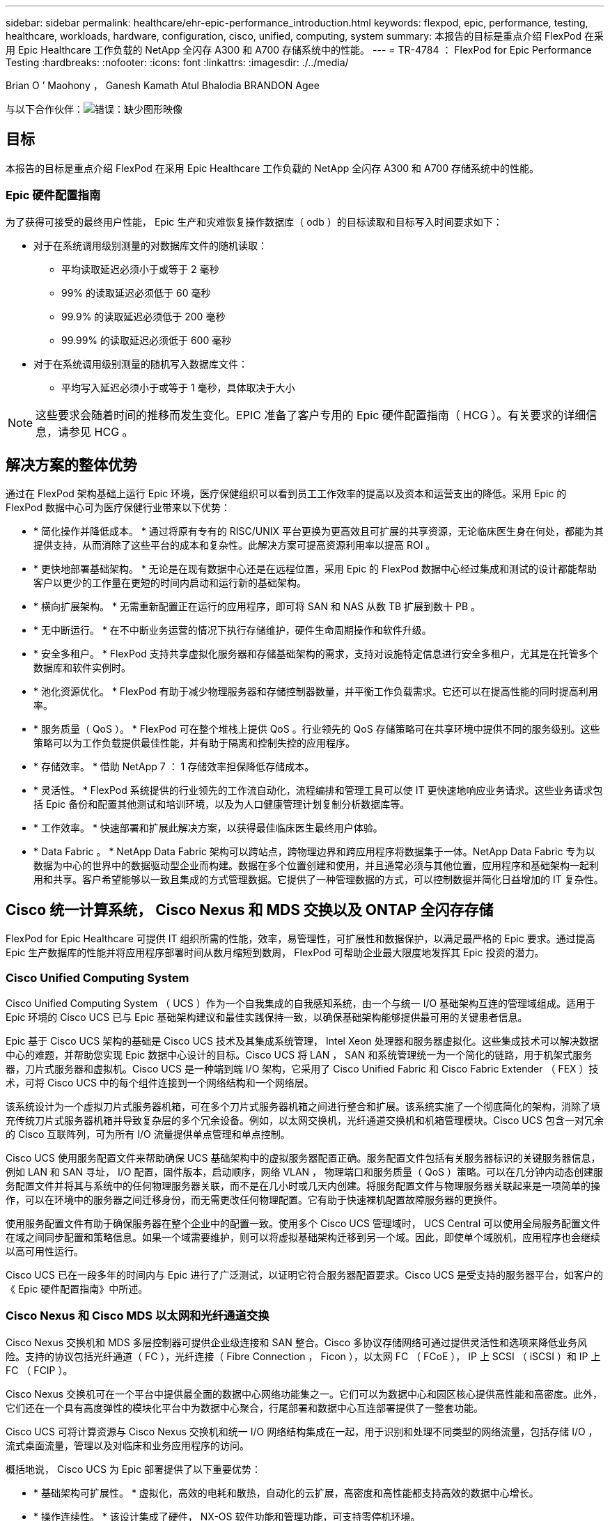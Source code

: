 ---
sidebar: sidebar 
permalink: healthcare/ehr-epic-performance_introduction.html 
keywords: flexpod, epic, performance, testing, healthcare, workloads, hardware, configuration, cisco, unified, computing, system 
summary: 本报告的目标是重点介绍 FlexPod 在采用 Epic Healthcare 工作负载的 NetApp 全闪存 A300 和 A700 存储系统中的性能。 
---
= TR-4784 ： FlexPod for Epic Performance Testing
:hardbreaks:
:nofooter: 
:icons: font
:linkattrs: 
:imagesdir: ./../media/


Brian O ’ Maohony ， Ganesh Kamath Atul Bhalodia BRANDON Agee

与以下合作伙伴：image:cisco logo.png["错误：缺少图形映像"]



== 目标

本报告的目标是重点介绍 FlexPod 在采用 Epic Healthcare 工作负载的 NetApp 全闪存 A300 和 A700 存储系统中的性能。



=== Epic 硬件配置指南

为了获得可接受的最终用户性能， Epic 生产和灾难恢复操作数据库（ odb ）的目标读取和目标写入时间要求如下：

* 对于在系统调用级别测量的对数据库文件的随机读取：
+
** 平均读取延迟必须小于或等于 2 毫秒
** 99% 的读取延迟必须低于 60 毫秒
** 99.9% 的读取延迟必须低于 200 毫秒
** 99.99% 的读取延迟必须低于 600 毫秒


* 对于在系统调用级别测量的随机写入数据库文件：
+
** 平均写入延迟必须小于或等于 1 毫秒，具体取决于大小





NOTE: 这些要求会随着时间的推移而发生变化。EPIC 准备了客户专用的 Epic 硬件配置指南（ HCG ）。有关要求的详细信息，请参见 HCG 。



== 解决方案的整体优势

通过在 FlexPod 架构基础上运行 Epic 环境，医疗保健组织可以看到员工工作效率的提高以及资本和运营支出的降低。采用 Epic 的 FlexPod 数据中心可为医疗保健行业带来以下优势：

* * 简化操作并降低成本。 * 通过将原有专有的 RISC/UNIX 平台更换为更高效且可扩展的共享资源，无论临床医生身在何处，都能为其提供支持，从而消除了这些平台的成本和复杂性。此解决方案可提高资源利用率以提高 ROI 。
* * 更快地部署基础架构。 * 无论是在现有数据中心还是在远程位置，采用 Epic 的 FlexPod 数据中心经过集成和测试的设计都能帮助客户以更少的工作量在更短的时间内启动和运行新的基础架构。
* * 横向扩展架构。 * 无需重新配置正在运行的应用程序，即可将 SAN 和 NAS 从数 TB 扩展到数十 PB 。
* * 无中断运行。 * 在不中断业务运营的情况下执行存储维护，硬件生命周期操作和软件升级。
* * 安全多租户。 * FlexPod 支持共享虚拟化服务器和存储基础架构的需求，支持对设施特定信息进行安全多租户，尤其是在托管多个数据库和软件实例时。
* * 池化资源优化。 * FlexPod 有助于减少物理服务器和存储控制器数量，并平衡工作负载需求。它还可以在提高性能的同时提高利用率。
* * 服务质量（ QoS ）。 * FlexPod 可在整个堆栈上提供 QoS 。行业领先的 QoS 存储策略可在共享环境中提供不同的服务级别。这些策略可以为工作负载提供最佳性能，并有助于隔离和控制失控的应用程序。
* * 存储效率。 * 借助 NetApp 7 ： 1 存储效率担保降低存储成本。
* * 灵活性。 * FlexPod 系统提供的行业领先的工作流自动化，流程编排和管理工具可以使 IT 更快速地响应业务请求。这些业务请求包括 Epic 备份和配置其他测试和培训环境，以及为人口健康管理计划复制分析数据库等。
* * 工作效率。 * 快速部署和扩展此解决方案，以获得最佳临床医生最终用户体验。
* * Data Fabric 。 * NetApp Data Fabric 架构可以跨站点，跨物理边界和跨应用程序将数据集于一体。NetApp Data Fabric 专为以数据为中心的世界中的数据驱动型企业而构建。数据在多个位置创建和使用，并且通常必须与其他位置，应用程序和基础架构一起利用和共享。客户希望能够以一致且集成的方式管理数据。它提供了一种管理数据的方式，可以控制数据并简化日益增加的 IT 复杂性。




== Cisco 统一计算系统， Cisco Nexus 和 MDS 交换以及 ONTAP 全闪存存储

FlexPod for Epic Healthcare 可提供 IT 组织所需的性能，效率，易管理性，可扩展性和数据保护，以满足最严格的 Epic 要求。通过提高 Epic 生产数据库的性能并将应用程序部署时间从数月缩短到数周， FlexPod 可帮助企业最大限度地发挥其 Epic 投资的潜力。



=== Cisco Unified Computing System

Cisco Unified Computing System （ UCS ）作为一个自我集成的自我感知系统，由一个与统一 I/O 基础架构互连的管理域组成。适用于 Epic 环境的 Cisco UCS 已与 Epic 基础架构建议和最佳实践保持一致，以确保基础架构能够提供最可用的关键患者信息。

Epic 基于 Cisco UCS 架构的基础是 Cisco UCS 技术及其集成系统管理， Intel Xeon 处理器和服务器虚拟化。这些集成技术可以解决数据中心的难题，并帮助您实现 Epic 数据中心设计的目标。Cisco UCS 将 LAN ， SAN 和系统管理统一为一个简化的链路，用于机架式服务器，刀片式服务器和虚拟机。Cisco UCS 是一种端到端 I/O 架构，它采用了 Cisco Unified Fabric 和 Cisco Fabric Extender （ FEX ）技术，可将 Cisco UCS 中的每个组件连接到一个网络结构和一个网络层。

该系统设计为一个虚拟刀片式服务器机箱，可在多个刀片式服务器机箱之间进行整合和扩展。该系统实施了一个彻底简化的架构，消除了填充传统刀片式服务器机箱并导致复杂层的多个冗余设备。例如，以太网交换机，光纤通道交换机和机箱管理模块。Cisco UCS 包含一对冗余的 Cisco 互联阵列，可为所有 I/O 流量提供单点管理和单点控制。

Cisco UCS 使用服务配置文件来帮助确保 UCS 基础架构中的虚拟服务器配置正确。服务配置文件包括有关服务器标识的关键服务器信息，例如 LAN 和 SAN 寻址， I/O 配置，固件版本，启动顺序，网络 VLAN ， 物理端口和服务质量（ QoS ）策略。可以在几分钟内动态创建服务配置文件并将其与系统中的任何物理服务器关联，而不是在几小时或几天内创建。将服务配置文件与物理服务器关联起来是一项简单的操作，可以在环境中的服务器之间迁移身份，而无需更改任何物理配置。它有助于快速裸机配置故障服务器的更换件。

使用服务配置文件有助于确保服务器在整个企业中的配置一致。使用多个 Cisco UCS 管理域时， UCS Central 可以使用全局服务配置文件在域之间同步配置和策略信息。如果一个域需要维护，则可以将虚拟基础架构迁移到另一个域。因此，即使单个域脱机，应用程序也会继续以高可用性运行。

Cisco UCS 已在一段多年的时间内与 Epic 进行了广泛测试，以证明它符合服务器配置要求。Cisco UCS 是受支持的服务器平台，如客户的《 Epic 硬件配置指南》中所述。



=== Cisco Nexus 和 Cisco MDS 以太网和光纤通道交换

Cisco Nexus 交换机和 MDS 多层控制器可提供企业级连接和 SAN 整合。Cisco 多协议存储网络可通过提供灵活性和选项来降低业务风险。支持的协议包括光纤通道（ FC ），光纤连接（ Fibre Connection ， Ficon ），以太网 FC （ FCoE ）， IP 上 SCSI （ iSCSI ）和 IP 上 FC （ FCIP ）。

Cisco Nexus 交换机可在一个平台中提供最全面的数据中心网络功能集之一。它们可以为数据中心和园区核心提供高性能和高密度。此外，它们还在一个具有高度弹性的模块化平台中为数据中心聚合，行尾部署和数据中心互连部署提供了一整套功能。

Cisco UCS 可将计算资源与 Cisco Nexus 交换机和统一 I/O 网络结构集成在一起，用于识别和处理不同类型的网络流量，包括存储 I/O ，流式桌面流量，管理以及对临床和业务应用程序的访问。

概括地说， Cisco UCS 为 Epic 部署提供了以下重要优势：

* * 基础架构可扩展性。 * 虚拟化，高效的电耗和散热，自动化的云扩展，高密度和高性能都支持高效的数据中心增长。
* * 操作连续性。 * 该设计集成了硬件， NX-OS 软件功能和管理功能，可支持零停机环境。
* * 传输灵活性。 * 利用经济高效的解决方案逐步采用新的网络技术。


Cisco UCS 与 Cisco Nexus 交换机和 MDS 多层导向器相结合，为 Epic 提供了极具吸引力的计算机，网络和 SAN 连接解决方案。



=== NetApp 全闪存存储系统

NetApp AFF 系统可通过高性能，卓越的灵活性和一流的数据管理满足企业级存储需求。AFF 系统基于 ONTAP 数据管理软件构建，可在不影响 IT 运营效率，可靠性或灵活性的情况下加快业务发展。借助企业级全闪存阵列， AFF 系统可以加速，管理和保护业务关键型数据，并轻松无风险地过渡到数据中心的闪存介质。

AFF A 系列全闪存系统专为闪存设计，可提供行业领先的性能，容量，密度，可扩展性，安全性， 和网络连接。随着新的入门级系统的增加，新的 AFF A 系列产品将企业级闪存扩展到中型企业。AFF A 系列是基于真正的统一横向扩展架构构建的速度最快的全闪存阵列系列，每个集群的 IOPS 高达 700 万次，延迟低于毫秒。

对于 AFF A 系列，您可以完成两倍的工作，而延迟是上一代 AFF 系统的一半。AFF A 系列的成员是业内首款提供 40 Gb 以太网（ 40GbE ）和 32 Gb 光纤通道（ FC ）连接的全闪存阵列。因此，它们消除了随着闪存速度的加快，越来越多的带宽瓶颈从存储转移到网络。

NetApp 凭借最新的固态驱动器（ SSD ）技术在全闪存存储创新方面处于领先地位。作为首款支持 15 TB SSD 的全闪存阵列，随着 A 系列的推出， AFF 系统也成为首款使用多流写入 SSD 的阵列。多流写入功能可显著增加 SSD 的可用容量。

NetApp ONTAP 闪存基础知识是全闪存 FAS 性能的动力。ONTAP 是行业领先的数据管理软件。但是，众所周知， ONTAP 及其 NetApp WAFL （任意位置写入文件布局）文件系统本身已针对闪存介质进行了优化。

ONTAP 闪存基础知识通过以下功能优化 SSD 性能和耐用性：

* NetApp 数据缩减技术，包括实时压缩，实时重复数据删除和实时数据缩减，可以显著节省空间。使用 NetApp Snapshot 和 NetApp FlexClone 技术可以进一步提高节省量。基于客户部署的研究表明，这些数据缩减技术实现的空间节省高达 933 倍。
* 对可用块进行合并写入可最大限度地提高性能并延长闪存介质的使用寿命。
* 特定于闪存的读取路径优化可提供稳定一致的低延迟。
* 并行处理可同时处理更多请求。
* 软件定义的闪存访问可最大限度地提高部署灵活性。
* 高级磁盘分区（ ADP ）可提高存储效率，并进一步将可用容量增加近 20% 。
* Data Fabric 支持在内部或云端的闪存层和硬盘驱动器层之间实时迁移工作负载。


QoS 功能可确保在多工作负载和多租户环境中实现最低服务级别目标。

自适应 QoS 的主要差异化优势如下：

* 简单的自我管理 IOPS/TB 或吞吐量 MB/TB 。随着数据容量的增长，性能也会随之提高。
* 根据服务级别性能策略简化存储使用。
* 将混合工作负载整合到一个集群上，并提供有保障的性能服务级别。关键应用程序不再需要孤岛。
* 通过整合节点和磁盘节省大量成本。

